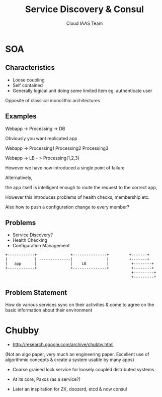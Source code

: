 #+TITLE: Service Discovery & Consul
#+AUTHOR: Cloud IAAS Team
#+EMAIL: abhishek.lekshmanan@ril.com
#+REVEAL_TRANS: none
#+OPTIONS: reveal_progress
#+REVEAL_MIN_SCALE: 0.01
#+REVEAL_MARGIN: 0.1
#+REVEAL_ROOT: http://cdn.jsdelivr.net/reveal.js/2.6.2/
#+REVEAL_SLIDE_NUMBER: t
#+REVEAL_THEME: serif


* SOA
** Characteristics
- Loose coupling
- Self contained
- Generally logical unit doing some limited item eg. authenticate user

Opposite of classical monolithic architectures

** Examples

Webapp -> Processing -> DB

Obviously you want replicated app

Webapp -> Processing1
          Processing2
	  Processing3


Webapp -> LB - > Processing(1,2,3)

However we have now introduced a single point of failure

Alternatively,

the app itself is intelligent enough to route the request to the
correct app, 

However this introduces problems of health checks, membership etc.

Also how to push a configuration change to every member?

** Problems
- Service Discovery?
- Health Checking
- Configuration Management


#+begin_src artist
     +------------+               +---------------+         +-------+
     |            | --------------|               |         +-------+
     |   app      |               |    LB         |          +--------+
     +------------+               +---------------+          +--------+
                                                             +---------+
                                                             +---------+
#+end_src

** Problem Statement 
How do various services sync on their activities & come to agree on
  the basic information about their environment

* Chubby
- http://research.google.com/archive/chubby.html
(Not an algo paper, very much an engineering paper. Excellent use of
algorithmic concepts & create a system usable by many apps)
- Coarse grained lock service for loosely coupled distributed systems
- At its core, Paxos (as a service?)

- Later an inspiration for ZK, doozerd, etcd & now consul
